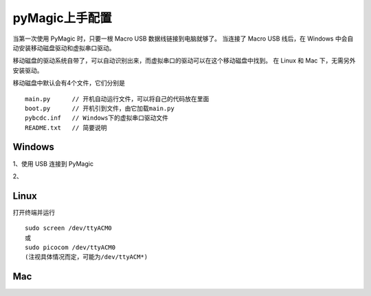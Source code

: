 .. _configure:

==========
pyMagic上手配置
==========


当第一次使用 PyMagic 时，只要一根 Macro USB 数据线链接到电脑就够了。
当连接了 Macro USB 线后，在 Windows 中会自动安装移动磁盘驱动和虚拟串口驱动。

移动磁盘的驱动系统自带了，可以自动识别出来，而虚拟串口的驱动可以在这个移动磁盘中找到。
在 Linux 和 Mac 下，无需另外安装驱动。

移动磁盘中默认会有4个文件，它们分别是
::

   main.py	// 开机自动运行文件，可以将自己的代码放在里面
   boot.py	// 开机引到文件，由它加载main.py
   pybcdc.inf	// Windows下的虚拟串口驱动文件
   README.txt	// 简要说明


Windows
==========

1、使用 USB 连接到 PyMagic

2、

.. image:: images/configure-01.png
    :alt: PYB v1.0 pinout

.. image:: images/configure-02.png
    :alt: PYB v1.0 pinout
    :width: 700px

.. image:: images/configure-03.png
    :alt: PYB v1.0 pinout
    :width: 700px

.. image:: images/configure-04.png
    :alt: PYB v1.0 pinout
    :width: 700px

.. image:: images/configure-05.png
    :alt: PYB v1.0 pinout
    :width: 700px

.. image:: images/configure-06.png
    :alt: PYB v1.0 pinout
    :width: 700px

.. image:: images/configure-07.png
    :alt: PYB v1.0 pinout
    :width: 700px

.. image:: images/configure-08.png
    :alt: PYB v1.0 pinout
    :width: 700px

.. image:: images/configure-09.png
    :alt: PYB v1.0 pinout
    :width: 700px

.. image:: images/configure-10.png
    :alt: PYB v1.0 pinout
    :width: 700px


Linux
==========

打开终端并运行
::

   sudo screen /dev/ttyACM0
   或
   sudo picocom /dev/ttyACM0
   (注视具体情况而定，可能为/dev/ttyACM*)

Mac
==========


